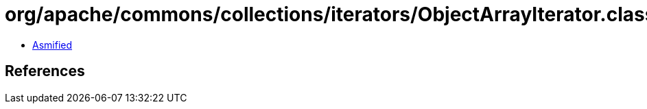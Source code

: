 = org/apache/commons/collections/iterators/ObjectArrayIterator.class

 - link:ObjectArrayIterator-asmified.java[Asmified]

== References

